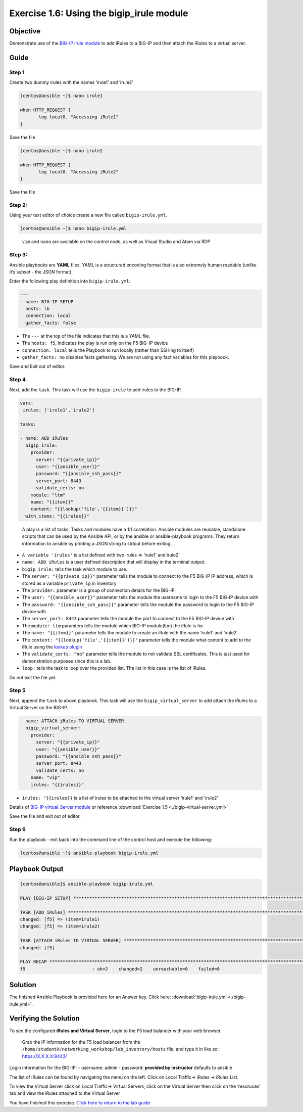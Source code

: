 .. _1.6-add-irules:

Exercise 1.6: Using the bigip_irule module
##########################################

Objective
=========

Demonstrate use of the `BIG-IP irule
module <https://docs.ansible.com/ansible/latest/modules/bigip_irule_module.html>`__
to add iRules to a BIG-IP and then attach the iRules to a virtual
server.

Guide
=====

Step 1
------

Create two dummy irules with the names ‘irule1’ and ‘irule2’

.. code-block:: shell-session

   [centos@ansible ~]$ nano irule1

   when HTTP_REQUEST {
          log local0. "Accessing iRule1"
   }

Save the file

.. code-block:: shell-session

   [centos@ansible ~]$ nano irule2

   when HTTP_REQUEST {
          log local0. "Accessing iRule2"
   }

Save the file

Step 2:
-------

Using your text editor of choice create a new file called
``bigip-irule.yml``.

.. code-block:: shell-session

   [centos@ansible ~]$ nano bigip-irule.yml

..

   ``vim`` and ``nano`` are available on the control node, as well as
   Visual Studio and Atom via RDP

Step 3:
-------

Ansible playbooks are **YAML** files. YAML is a structured encoding
format that is also extremely human readable (unlike it’s subset - the
JSON format).

Enter the following play definition into ``bigip-irule.yml``:

.. code-block:: yaml

   ---
   - name: BIG-IP SETUP
     hosts: lb
     connection: local
     gather_facts: false

-  The ``---`` at the top of the file indicates that this is a YAML
   file.
-  The ``hosts: f5``, indicates the play is run only on the F5 BIG-IP
   device
-  ``connection: local`` tells the Playbook to run locally (rather than
   SSHing to itself)
-  ``gather_facts: no`` disables facts gathering. We are not using any
   fact variables for this playbook.

Save and Exit out of editor.

Step 4
------

Next, add the ``task``. This task will use the ``bigip-irule`` to add irules to the BIG-IP.

.. code-block:: yaml

     vars:
      irules: ['irule1','irule2']

     tasks:

     - name: ADD iRules
       bigip_irule:
         provider:
           server: "{{private_ip}}"
           user: "{{ansible_user}}"
           password: "{{ansible_ssh_pass}}"
           server_port: 8443
           validate_certs: no
         module: "ltm"
         name: "{{item}}"
         content: "{{lookup('file','{{item}}')}}"
       with_items: "{{irules}}"

..

   A play is a list of tasks. Tasks and modules have a 1:1 correlation.
   Ansible modules are reusable, standalone scripts that can be used by
   the Ansible API, or by the ansible or ansible-playbook programs. They
   return information to ansible by printing a JSON string to stdout
   before exiting.

-  ``A variable 'irules'`` is a list defined with two irules => ‘irule1’
   and irule2’
-  ``name: ADD iRules`` is a user defined description that will display
   in the terminal output.
-  ``bigip_irule:`` tells the task which module to use.
-  The ``server: "{{private_ip}}"`` parameter tells the module to
   connect to the F5 BIG-IP IP address, which is stored as a variable
   ``private_ip`` in inventory
-  The ``provider:`` parameter is a group of connection details for the
   BIG-IP.
-  The ``user: "{{ansible_user}}"`` parameter tells the module the
   username to login to the F5 BIG-IP device with
-  The ``password: "{{ansible_ssh_pass}}"`` parameter tells the module
   the password to login to the F5 BIG-IP device with
-  The ``server_port: 8443`` parameter tells the module the port to
   connect to the F5 BIG-IP device with
-  The ``module: ltm`` paramters tells the module which BIG-IP
   module(ltm) the iRule is for
-  The ``name: "{{item}}"`` parameter tells the module to create an
   iRule with the name ‘irule1’ and ‘irule2’
-  The ``content: "{{lookup('file','{{item}}')}}"`` parameter tells the
   module what content to add to the iRule using the `lookup
   plugin <https://docs.ansible.com/ansible/latest/plugins/lookup.html>`__
-  The ``validate_certs: "no"`` parameter tells the module to not
   validate SSL certificates. This is just used for demonstration
   purposes since this is a lab.
-  ``loop:`` tells the task to loop over the provided list. The list in
   this case is the list of iRules.

Do not exit the file yet.

Step 5
------

Next, append the ``task`` to above playbook. This task will use the
``bigip_virtual_server`` to add attach the iRules to a Virtual Server on
the BIG-IP.

.. code-block:: yaml

     - name: ATTACH iRules TO VIRTUAL SERVER
       bigip_virtual_server:
         provider:
           server: "{{private_ip}}"
           user: "{{ansible_user}}"
           password: "{{ansible_ssh_pass}}"
           server_port: 8443
           validate_certs: no
         name: "vip"
         irules: "{{irules}}"

-  ``irules: "{{irules}}`` is a list of irules to be attached to the
   virtual server ‘irule1’ and ‘irule2’

Details of `BIG-IP virtual_Server
module <https://docs.ansible.com/ansible/latest/modules/bigip_irule_module.html>`__
or reference :download:`Exercise
1.5 <./bigip-virtual-server.yml>`

Save the file and exit out of editor.

Step 6
------

Run the playbook - exit back into the command line of the control host
and execute the following:

.. code-block:: shell-session

   [centos@ansible ~]$ ansible-playbook bigip-irule.yml

Playbook Output
===============

.. code-block:: yaml

   [centos@ansible]$ ansible-playbook bigip-irule.yml

   PLAY [BIG-IP SETUP] *********************************************************************************************************************************

   TASK [ADD iRules] *********************************************************************************************************************************
   changed: [f5] => (item=irule1)
   changed: [f5] => (item=irule2)

   TASK [ATTACH iRules TO VIRTUAL SERVER] **********************************************************************************************************************
   changed: [f5]

   PLAY RECAP *********************************************************************************************************************************
   f5                         : ok=2    changed=2    unreachable=0    failed=0

Solution
========

The finished Ansible Playbook is provided here for an Answer key. Click
here:
:download:`bigip-irule.yml <./bigip-irule.yml>`.

Verifying the Solution
======================

To see the configured **iRules and Virtual Server**, login to the F5
load balancer with your web browser.

   Grab the IP information for the F5 load balancer from the
   ``/home/studentX/networking_workshop/lab_inventory/hosts`` file, and
   type it in like so: https://X.X.X.X:8443/

Login information for the BIG-IP: - username: admin - password:
**provided by instructor** defaults to ansible

The list of iRules can be found by navigating the menu on the left.
Click on Local Traffic-> iRules -> iRules List.

To view the Virtual Server click on Local Traffic-> Virtual Servers,
click on the Virtual Server then click on the ‘resoruces’ tab and view
the iRules attached to the Virtual Server |irules|

You have finished this exercise. `Click here to return to the lab
guide <..>`__

.. |irules| image:: bigip-irule.png

